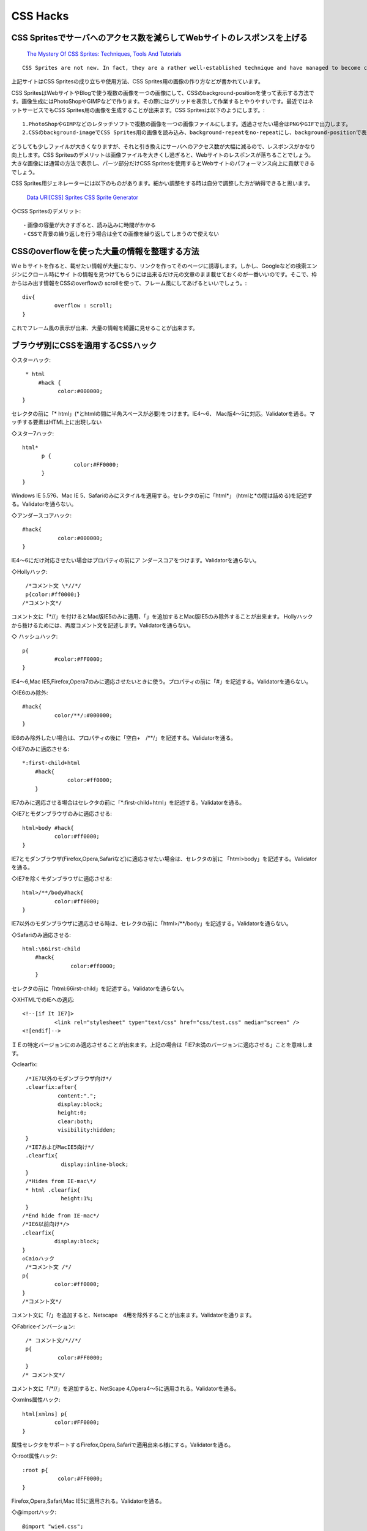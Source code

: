 .. Viper Tools documentation master file, created by
   sphinx-quickstart on Wed Feb  3 16:26:19 2016.
   You can adapt this file completely to your liking, but it should at least
   contain the root `toctree` directive.

CSS Hacks
=========

CSS Spritesでサーバへのアクセス数を減らしてWebサイトのレスポンスを上げる
----------------------------------------------------------------------------------------------------

    `The Mystery Of CSS Sprites: Techniques, Tools And Tutorials <http://www.smashingmagazine.com/2009/04/27/the-mystery-of-css-sprites-techniques-tools-and-tutorials/>`_

::

    CSS Sprites are not new. In fact, they are a rather well-established technique and have managed to become common practice in Web development. Of course, CSS sprites are not always necessary, but in some situation they can bring significant advantages and improvements - particularly if you want to reduce your server load. And if you haven't heard of CSS sprites before, now is probably a good time to learn what they are, how they work and what tools can help you create and use the technique in your projects.

上記サイトはCSS Spritesの成り立ちや使用方法、CSS Sprites用の画像の作り方などが書かれています。

CSS SpritesはWebサイトやBlogで使う複数の画像を一つの画像にして、CSSのbackground-positionを使って表示する方法です。画像生成にはPhotoShopやGIMPなどで作ります。その際にはグリッドを表示して作業するとやりやすいです。最近ではネットサービスでもCSS Sprites用の画像を生成することが出来ます。CSS Spritesは以下のようにします。::

    1.PhotoShopやGIMPなどのレタッチソフトで複数の画像を一つの画像ファイルにします。透過させたい場合はPNGやGIFで出力します。
    2.CSSのbackground-imageでCSS Sprites用の画像を読み込み、background-repeatをno-repeatにし、background-positionで表示したい部分を指定します。「background-image : x y」という風に書き、x、yに座標を書きます。+方向にあるので画像を-方向へ動かす必要があります。よって、x、yの値は負になります。

どうしても少しファイルが大きくなりますが、それと引き換えにサーバへのアクセス数が大幅に減るので、レスポンスがかなり向上します。CSS Spritesのデメリットは画像ファイルを大きくし過ぎると、Webサイトのレスポンスが落ちることでしょう。大きな画像には通常の方法で表示し、パーツ部分だけCSS Spritesを使用するとWebサイトのパフォーマンス向上に貢献できるでしょう。

CSS Sprites用ジェネレーターには以下のものがあります。細かい調整をする時は自分で調整した方が納得できると思います。

    `Data URI[CSS] Sprites <http://duris.ru/>`_
    `CSS Sprite Generator <http://drupal.org/project/sprites>`_

◇CSS Spritesのデメリット::

    ・画像の容量が大きすぎると、読み込みに時間がかかる
    ・CSSで背景の繰り返しを行う場合は全ての画像を繰り返してしまうので使えない

CSSのoverflowを使った大量の情報を整理する方法
------------------------------------------------------------------

Ｗｅｂサイトを作ると、載せたい情報が大量になり、リンクを作ってそのページに誘導します。しかし、Googleなどの検索エンジンにクロール時にサイ トの情報を見つけてもらうには出来るだけ元の文章のまま載せておくのが一番いいのです。そこで、枠からはみ出す情報をCSSのoverflowの scrollを使って、フレーム風にしてあげるといいでしょう。::

    div{
	      overflow : scroll;
    }

これでフレーム風の表示が出来、大量の情報を綺麗に見せることが出来ます。

ブラウザ別にCSSを適用するCSSハック
------------------------------------------------

◇スターハック::

    * html
        #hack {
	      color:#000000;
   }

セレクタの前に「* html」(*とhtmlの間に半角スペースが必要)をつけます。IE4～6、 Mac版4～5に対応。Validatorを通る。マッチする要素はHTML上に出現しない

◇スター7ハック::

    html*
          p {
	            color:#FF0000;
          }
    }

Windows IE 5.5?6、Mac IE 5、Safariのみにスタイルを適用する。セレクタの前に「html*」 (htmlと*の間は詰める)を記述する。Validatorを通らない。

◇アンダースコアハック::

    #hack{
	       color:#000000;
    }

IE4～6にだけ対応させたい場合はプロパティの前にア ンダースコアをつけます。Validatorを通らない。

◇Hollyハック::

    /*コメント文 \*//*/
    p{color:#ff0000;}
   /*コメント文*/

コメント文に「\*//」を付けるとMac版IE5のみに適用、「\」を追加するとMac版IE5のみ除外することが出来ます。 Hollyハックから抜けるためには、再度コメント文を記述します。Validatorを通らない。

◇ ハッシュハック::

    p{
	      #color:#FF0000;
    }

IE4～6,Mac IE5,Firefox,Opera7のみに適応させたいときに使う。プロパティの前に「#」を記述する。Validatorを通らない。

◇IE6のみ除外::

    #hack{
	      color/**/:#000000;
    }

IE6のみ除外したい場合は、プロパティの後に「空白+　/**/」を記述する。Validatorを通る。

◇IE7のみに適応させる::

    *:first-child+html
        #hack{
	          color:#ff0000;
        }

IE7のみに適応させる場合はセレクタの前に「*:first-child+html」を記述する。Validatorを通る。

◇IE7とモダンブラウザのみに適応させる::

    html>body #hack{
	      color:#ff0000;
    }

IE7とモダンブラウザ(Firefox,Opera,Safariなど)に適応させたい場合は、セレクタの前に 「html>body」を記述する。Validatorを通る。

◇IE7を除くモダンブラウザに適応させる::

    html>/**/body#hack{
	      color:#ff0000;
    }

IE7以外のモダンブラウザに適応させる時は、セレクタの前に「html>/**/body」を記述する。Validatorを通らない。

◇Safariのみ適応させる::

    html:\66irst-child
        #hack{
	           color:#ff0000;
        }

セレクタの前に「html:\66irst-child」を記述する。Validatorを通らない。

◇XHTMLでのIEへの適応::

    <!--[if It IE7]>
	      <link rel="stylesheet" type="text/css" href="css/test.css" media="screen" />
    <![endif]-->

ＩＥの特定バージョンにのみ適応させることが出来ます。上記の場合は「IE7未満のバージョンに適応させる」ことを意味します。

◇clearfix::

    /*IE7以外のモダンブラウザ向け*/
    .clearfix:after{
	      content:".";
	      display:block;
	      height:0;
	      clear:both;
	      visibility:hidden;
    }
    /*IE7およびMacIE5向け*/
    .clearfix{
	       display:inline-block;
    }
    /*Hides from IE-mac\*/
    * html .clearfix{
	       height:1%;
    }
   /*End hide from IE-mac*/
   /*IE6以前向け*/>
   .clearfix{
	     display:block;
   }
   ◇Caioハック
    /*コメント文 /*/
   p{
	     color:#ff0000;
   }
   /*コメント文*/

コメント文に「/」を追加すると、Netscape　4用を除外することが出来ます。Validatorを通ります。

◇Fabriceインバーション::

    /* コメント文/*//*/
    p{
	      color:#FF0000;
    }
   /* コメント文*/

コメント文に「/*//」を追加すると、NetScape 4,Opera4～5に適用される。Validatorを通る。

◇xmlns属性ハック::

    html[xmlns] p{
	      color:#FF0000;
    }

属性セレクタをサポートするFirefox,Opera,Safariで適用出来る様にする。Validatorを通る。

◇:root属性ハック::

    :root p{
	       color:#FF0000;
    }

Firefox,Opera,Safari,Mac IE5に適用される。Validatorを通る。

◇@importハック::

    @import "wie4.css";
    @import url("mie4.css");

上がIE4を除外、下がMac IE4.5を除外します。

◇!importantハック::

    .hoge{
	      color: red!important;
	      color: blue;
    }

プロパティを設定した後に、「!important」を追加すると「!important」のプロパティが最優先されます。IE6以下では未対応なので、モダンブラウザとIE6以下との場合分けに有効です。

解像度が変わっても常に中央にコンテンツが表示される方法
-------------------------------------------------------------------------

CSSを使って、テーブルを使ったときのようなサイズ可変可能なページレイアウトを実現する。あるいは、コンテンツを中央に表示することができる。

marginの値がポイント。左右のmarginの値をautoにすると自動でページの両側の余白を調整してくれる。また、positionは指定しないようにしたい。サイズが可変しなくなる。

１．コンテンツを中央に表示させたい場合::

    .baselayer{
	      width:600px;
	      margin:10px auto;
	      padding:0;
    }

２．コンテンツの幅を変更したい場合::

    .baselayer{
	      width:50%;
	      margin:0;
	      padding:0;
    }

CSSのfloatを使った段組レイアウト
-------------------------------------------

    .baselayer{
	      width:600px;
	      float:right;
	      margin:0;
	      padding:0;
    }

floatの値がポイント。回り込ませたいボックス要素を右に回り込ませたいなら「right」を、左に回りこませたいならば「left」を指定する。２段組だけでな く、<br>３段組など数を多くしても簡単に実現できるが、各ボッ<br>クス要素のwidthの値には注意が必要。リキッドレイアウトを使うときに、入れ子状態（ボックス要素の中にボックス 要素を入れる）にしている 場合、widthを十分にとっておかないとレイアウト崩れの原因になる。HTML側では、回り込ませたいボックス要素を先に記述しておくとよい。

リストの文頭のマークに画像を入れる
---------------------------------------------

CSSのリストの設定を次のようにすると、文頭のマークに好きな画像を入れることができる。::

    li{
	      list-style-image:url("入れたい画像名");
    }

リストの文頭のマークを指定する
----------------------------------------

CSSのリストの設定を次のようにすると、文頭のマークを指定することができる。::

    li{list-style-type:マークタイプ;}
    マークタイプには次のようなものがある。
    disc 小さい黒丸
    circle 小さい白丸
    square　小さい四角
    decimal 算用数字
    decimal-leading-zero　十進数で１桁の場合、上位の桁にゼロを付加する
    lower-roman　ローマ数字（小フォント
    upper-roman　ローマ数字（大フォント)
    lower-latin/lower-alpha　英小フォント
    upper-latin/upper-alpha　英大フォント
    hebrew　ヘブライ数字
    georgian　グルジア数字
    armenian　アルメニア数字
    lower-roman　小フォントの古代ギリシャフォント
    cjk-ideogrophic　漢数字
    hiragana　平仮名
    katakana　カタカナ
    hiragana-iroha　平仮名のいろは
    katakana-iroha　カタカナのいろは
    none　なし

マウスオーバーすると文字が大きく表示される
-------------------------------------------------------

CSSで文字サイズを大きく設定すると、スクリプトなしでインパクトの大きい演出ができる。文字のかわりに画像を使ってもよい。::

    .layer11{
       float:left;
       width:780px;
       height:100px;
       margin:0;
       padding:0;
    }
    .layer11 a{
       color:#ffffff;
       font-size:10pt;
    }
    .layer11 a:hover{
        color:#ff0000;
        font-size:20pt;
   }
   
